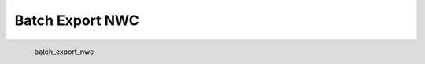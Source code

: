 Batch Export NWC
*********************

.. figure:: _static/batch_export_nwc.png
   :align: left

   batch_export_nwc